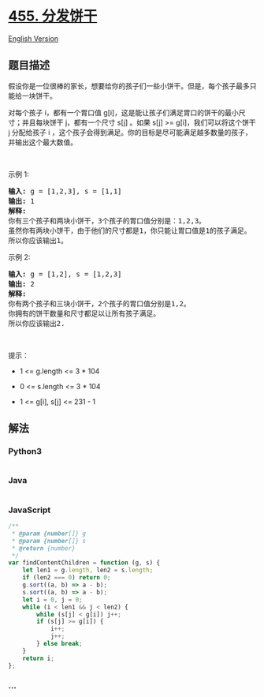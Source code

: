 * [[https://leetcode-cn.com/problems/assign-cookies][455. 分发饼干]]
  :PROPERTIES:
  :CUSTOM_ID: 分发饼干
  :END:
[[./solution/0400-0499/0455.Assign Cookies/README_EN.org][English
Version]]

** 题目描述
   :PROPERTIES:
   :CUSTOM_ID: 题目描述
   :END:

#+begin_html
  <!-- 这里写题目描述 -->
#+end_html

#+begin_html
  <p>
#+end_html

假设你是一位很棒的家长，想要给你的孩子们一些小饼干。但是，每个孩子最多只能给一块饼干。

#+begin_html
  </p>
#+end_html

#+begin_html
  <p>
#+end_html

对每个孩子
i，都有一个胃口值 g[i]，这是能让孩子们满足胃口的饼干的最小尺寸；并且每块饼干
j，都有一个尺寸 s[j] 。如果 s[j] >= g[i]，我们可以将这个饼干 j
分配给孩子 i
，这个孩子会得到满足。你的目标是尽可能满足越多数量的孩子，并输出这个最大数值。

#+begin_html
  </p>
#+end_html

 

#+begin_html
  <p>
#+end_html

示例 1:

#+begin_html
  </p>
#+end_html

#+begin_html
  <pre>
  <strong>输入:</strong> g = [1,2,3], s = [1,1]
  <strong>输出:</strong> 1
  <strong>解释:</strong> 
  你有三个孩子和两块小饼干，3个孩子的胃口值分别是：1,2,3。
  虽然你有两块小饼干，由于他们的尺寸都是1，你只能让胃口值是1的孩子满足。
  所以你应该输出1。
  </pre>
#+end_html

#+begin_html
  <p>
#+end_html

示例 2:

#+begin_html
  </p>
#+end_html

#+begin_html
  <pre>
  <strong>输入:</strong> g = [1,2], s = [1,2,3]
  <strong>输出:</strong> 2
  <strong>解释:</strong> 
  你有两个孩子和三块小饼干，2个孩子的胃口值分别是1,2。
  你拥有的饼干数量和尺寸都足以让所有孩子满足。
  所以你应该输出2.
  </pre>
#+end_html

#+begin_html
  <p>
#+end_html

 

#+begin_html
  </p>
#+end_html

#+begin_html
  <p>
#+end_html

提示：

#+begin_html
  </p>
#+end_html

#+begin_html
  <ul>
#+end_html

#+begin_html
  <li>
#+end_html

1 <= g.length <= 3 * 104

#+begin_html
  </li>
#+end_html

#+begin_html
  <li>
#+end_html

0 <= s.length <= 3 * 104

#+begin_html
  </li>
#+end_html

#+begin_html
  <li>
#+end_html

1 <= g[i], s[j] <= 231 - 1

#+begin_html
  </li>
#+end_html

#+begin_html
  </ul>
#+end_html

** 解法
   :PROPERTIES:
   :CUSTOM_ID: 解法
   :END:

#+begin_html
  <!-- 这里可写通用的实现逻辑 -->
#+end_html

#+begin_html
  <!-- tabs:start -->
#+end_html

*** *Python3*
    :PROPERTIES:
    :CUSTOM_ID: python3
    :END:

#+begin_html
  <!-- 这里可写当前语言的特殊实现逻辑 -->
#+end_html

#+begin_src python
#+end_src

*** *Java*
    :PROPERTIES:
    :CUSTOM_ID: java
    :END:

#+begin_html
  <!-- 这里可写当前语言的特殊实现逻辑 -->
#+end_html

#+begin_src java
#+end_src

*** *JavaScript*
    :PROPERTIES:
    :CUSTOM_ID: javascript
    :END:
#+begin_src js
  /**
   * @param {number[]} g
   * @param {number[]} s
   * @return {number}
   */
  var findContentChildren = function (g, s) {
      let len1 = g.length, len2 = s.length;
      if (len2 === 0) return 0;
      g.sort((a, b) => a - b);
      s.sort((a, b) => a - b);
      let i = 0, j = 0;
      while (i < len1 && j < len2) {
          while (s[j] < g[i]) j++;
          if (s[j] >= g[i]) {
              i++;
              j++;
          } else break;
      }
      return i;
  };
#+end_src

*** *...*
    :PROPERTIES:
    :CUSTOM_ID: section
    :END:
#+begin_example
#+end_example

#+begin_html
  <!-- tabs:end -->
#+end_html
